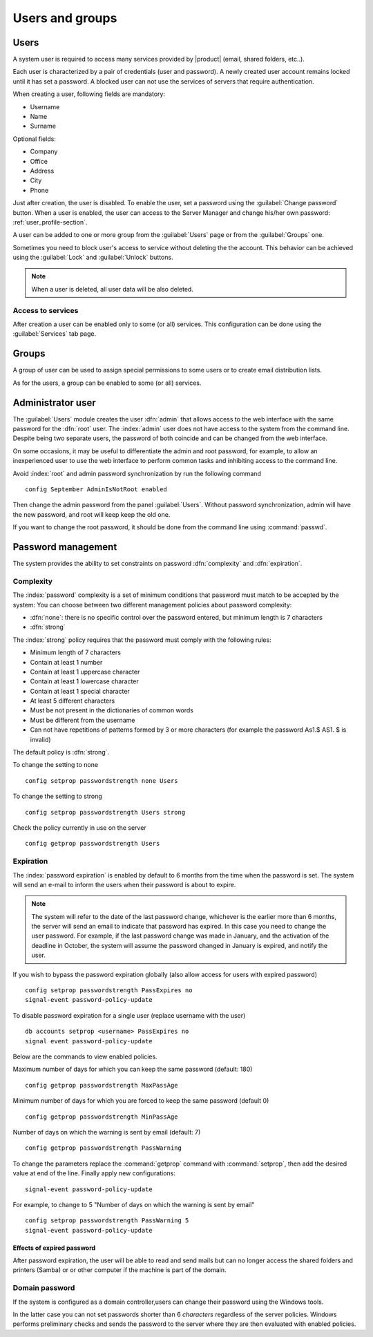 .. _users_and_groups-section:

================
Users and groups
================

Users
=====

A system user is required to access many services provided by
|product| (email, shared folders, etc..).

Each user is characterized by a pair of credentials (user and
password). A newly created user account remains locked until it has
set a password. A blocked user can not use the services of
servers that require authentication.

When creating a user, following fields are mandatory:

* Username
* Name
* Surname

Optional fields:

* Company
* Office
* Address
* City
* Phone


Just after creation, the user is disabled. To enable the user, set a password using the :guilabel:`Change password` button.
When a user is enabled, the user can access to the Server Manager and change his/her own password: :ref:`user_profile-section`.

A user can be added to one or more group from the :guilabel:`Users` page or from the :guilabel:`Groups` one. 

Sometimes you need to block user's access to service without deleting the the account. 
This behavior can be achieved using the :guilabel:`Lock` and :guilabel:`Unlock` buttons.


.. note:: When a user is deleted, all user data will be also deleted.

Access to services
------------------

After creation a user can be enabled only to some (or all) services.
This configuration can be done using the :guilabel:`Services` tab page.


Groups
======

A group of user can be used to assign special permissions to some users or to create email distribution lists.

As for the users, a group can be enabled to some (or all) services.



.. _admin-user:

Administrator user
==================

The :guilabel:`Users` module creates the user :dfn:`admin` that allows access to the web interface with the same password for the :dfn:`root` user.
The :index:`admin` user does not have access to the system from the command line.
Despite being two separate users, the password of both coincide and can be changed from the web interface.

On some occasions, it may be useful to differentiate the admin and root password, for example, to allow an inexperienced user
to use the web interface to perform common tasks and inhibiting access to the command line.

Avoid :index:`root` and admin password synchronization by run the following command ::

 config September AdminIsNotRoot enabled

Then change the admin password from the panel :guilabel:`Users`. Without password synchronization,
admin will have the new password, and root will keep keep the old one.

If you want to change the root password, it should be done from the command line using :command:`passwd`.

Password management
===================

The system provides the ability to set constraints on password :dfn:`complexity` and :dfn:`expiration`.

Complexity
-----------

The :index:`password` complexity is a set of minimum conditions that password must match to be accepted by the system: 
You can choose between two different management policies about password complexity:

* :dfn:`none`: there is no specific control over the password entered, but minimum length is 7 characters
* :dfn:`strong`

The :index:`strong` policy requires that the password must comply with the following rules:

* Minimum length of 7 characters
* Contain at least 1 number
* Contain at least 1 uppercase character 
* Contain at least 1 lowercase character
* Contain at least 1 special character
* At least 5 different characters
* Must be not present in the dictionaries of common words 
* Must be different from the username
* Can not have repetitions of patterns formed by 3 or more characters (for example the password As1.$ AS1. $ is invalid)

The default policy is :dfn:`strong`.

To change the setting to none ::

  config setprop passwordstrength none Users

To change the setting to strong ::

  config setprop passwordstrength Users strong

Check the policy currently in use on the server ::

  config getprop passwordstrength Users

Expiration
----------

The  :index:`password expiration` is enabled by default to 6 months from the time when the password is set.
The system will send an e-mail to inform the users when their password is about to expire.

.. note:: The system will refer to the date of the last password change, 
   whichever is the earlier more than 6 months, the server will send an email to indicate that password has expired. 
   In this case you need to change the user password.
   For example, if the last password change was made in January, and the activation of the deadline in October, 
   the system will assume the password changed in January is expired, and notify the user.

If you wish to bypass the password expiration globally (also allow access for users with expired password) ::

  config setprop passwordstrength PassExpires no
  signal-event password-policy-update

To disable password expiration for a single user (replace username with the user) ::

  db accounts setprop <username> PassExpires no
  signal event password-policy-update


Below are the commands to view enabled policies.

Maximum number of days for which you can keep the same password (default: 180) ::

  config getprop passwordstrength MaxPassAge


Minimum number of days for which you are forced to keep the same password (default 0) ::

  config getprop passwordstrength MinPassAge


Number of days on which the warning is sent by email (default: 7) ::

  config getprop passwordstrength PassWarning


To change the parameters replace the :command:`getprop` command with :command:`setprop`,  
then add the desired value at end of the line. Finally apply new configurations::

  signal-event password-policy-update



For example, to change to 5 "Number of days on which the warning is sent by email" ::

 config setprop passwordstrength PassWarning 5
 signal-event password-policy-update



Effects of expired password
^^^^^^^^^^^^^^^^^^^^^^^^^^^

After password expiration, the user will be able to read and send mails but can no longer access the shared folders and printers (Samba) or 
or other computer if the machine is part of the domain. 


Domain password
----------------

If the system is configured as a domain controller,users can change their password using the Windows tools.

In the latter case you can not set passwords shorter than 6 *characters* regardless of the server policies.
Windows performs preliminary checks and sends the password to the server where they are then evaluated 
with enabled policies.
